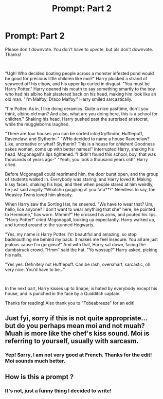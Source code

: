 #+TITLE: Prompt: Part 2

* Prompt: Part 2
:PROPERTIES:
:Author: HarryLover-13
:Score: 0
:DateUnix: 1605026218.0
:DateShort: 2020-Nov-10
:FlairText: Prompt
:END:
Please don't downvote. You don't have to upvote, but pls don't downvote. Thanks!

​

"Ugh! Who decided boating people across a monster infested pond would be good for precious little children like moi?" Harry plucked a strand of seaweed off his elbow, and his upper lip curled in disgust. "You must be Harry Potter." Harry opened his mouth to say something smartly to the boy who had his albino hair plastered back on his head, making him look like an old man. "I'm Malfoy, Draco Malfoy." Harry smiled sarcastically.

"I'm Potter. As in, I like doing ceramics. Quite a nice pasttime, don't you think, albino old man? And also, what are you doing here, this is a school for children." Shaking his head, Harry pushed past the surprised aristocrat, while the muggleborns laughed.

"There are four houses you can be sorted into;Gryffindor, Hufflepuff, Ravenclaw, and Slytherin-" "WHo decided to name a house Ravenclaw? Like, uncreative or what? Slytherin? This is a house for /children!/ Goodness sakes woman, come up with better names!" Interrupted Harry, shaking his head. Mcgonagall's lips tightened. "I didn't found this school, boy, that was thousands of years ago-" "Yeah, you look a thousand years old!" Harry cried.

Before Mcgonagall could reprimand him, the door burst open, and the group of students walked in. Everybody was staring, and Harry loved it. Making kissy faces, shaking his hips, and then when people stared at him weirdly, he just said angrily "Whatchu goggling at you fata**?" Needless to say, the Weasley Twins loved him already.

When Harry saw the Sorting Hat, he sneered. "We have to wear that? Um, hello, lice anyone? I don't want to wear anything that she" here, he pointed to Hermione," has worn. Mhmm?" He crossed his arms, and pouted his lips. "Harry Potter!" cried Mcgonagall, looking up expectantly. Harry walked up, and turned around to the stunned Hogwarts.

"Yes, my name is Harry Potter. I'm beautiful and amazing, so stop badmouthing me behind my back. It makes me feel insecure. You all are just jealous cause I'm gorgioso!" And with that, Harry sat down, facing the dumbstruck crowd. "Hmm" said the hat. "Yo wossup?" Harry asked, picking his nails.

"Yes yes. Definitely not Hufflepuff. Can be rash, oversmart, sarcastic, oh very nice. You'd have to be..."

​

In the next part, Harry kisses up to Snape, is hated by everybody except his house, and is punched in the face by a Quidditch captain.

Thanks for reading! Also thank you to "Tobeabreeze" for an edit!


** Just fyi, sorry if this is not quite appropriate... but do you perhaps mean moi and not muah? Muah is more like the chef's kiss sound. Moi is referring to yourself, usually with sarcasm.
:PROPERTIES:
:Author: Tobeabreeze
:Score: 3
:DateUnix: 1605030191.0
:DateShort: 2020-Nov-10
:END:

*** Yep! Sorry, I am not very good at French. Thanks for the edit! Moi sounds much better.
:PROPERTIES:
:Author: HarryLover-13
:Score: -2
:DateUnix: 1605030600.0
:DateShort: 2020-Nov-10
:END:


** How is this a prompt ?
:PROPERTIES:
:Author: Bleepbloopbotz2
:Score: 2
:DateUnix: 1605028200.0
:DateShort: 2020-Nov-10
:END:

*** It's not, just a funny thing I decided to write!
:PROPERTIES:
:Author: HarryLover-13
:Score: -4
:DateUnix: 1605028625.0
:DateShort: 2020-Nov-10
:END:
